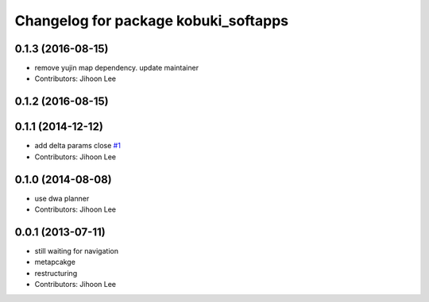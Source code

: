 ^^^^^^^^^^^^^^^^^^^^^^^^^^^^^^^^^^^^^
Changelog for package kobuki_softapps
^^^^^^^^^^^^^^^^^^^^^^^^^^^^^^^^^^^^^

0.1.3 (2016-08-15)
------------------
* remove yujin map dependency. update maintainer
* Contributors: Jihoon Lee

0.1.2 (2016-08-15)
------------------

0.1.1 (2014-12-12)
------------------
* add delta params close `#1 <https://github.com/yujinrobot/kobuki_soft/issues/1>`_
* Contributors: Jihoon Lee

0.1.0 (2014-08-08)
------------------
* use dwa planner
* Contributors: Jihoon Lee

0.0.1 (2013-07-11)
------------------
* still waiting for navigation
* metapcakge
* restructuring
* Contributors: Jihoon Lee
